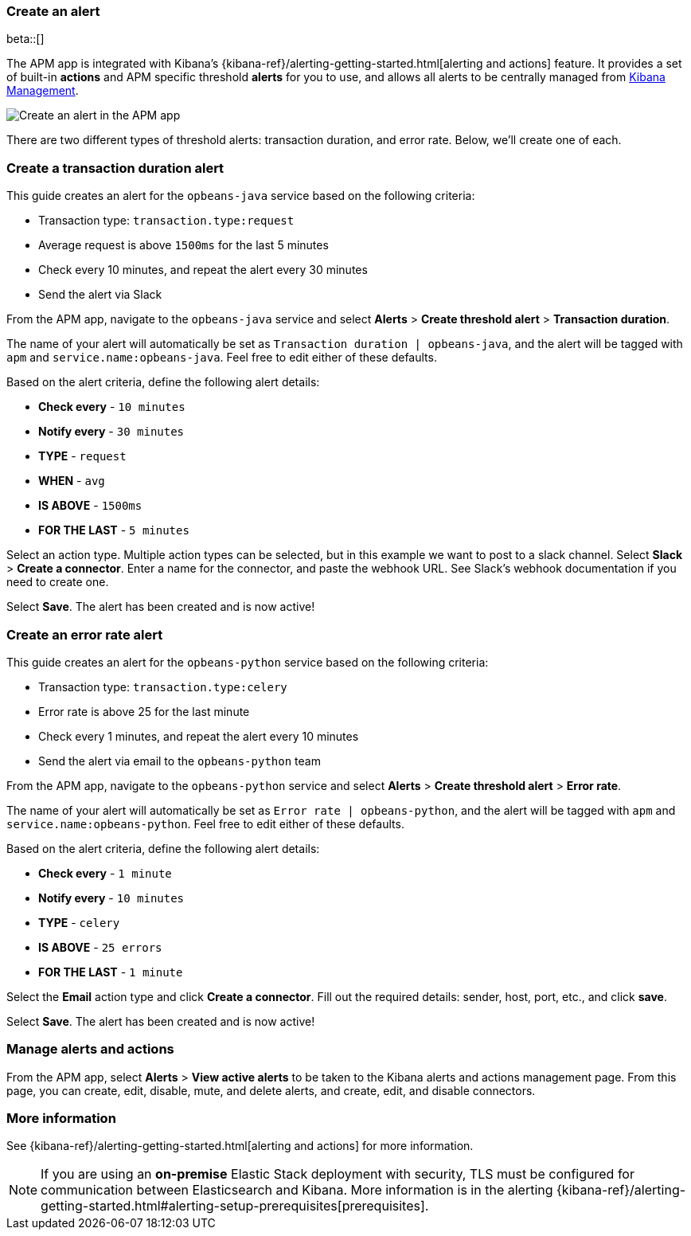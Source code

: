 [role="xpack"]
[[apm-alerts]]
=== Create an alert

beta::[]

The APM app is integrated with Kibana's {kibana-ref}/alerting-getting-started.html[alerting and actions] feature.
It provides a set of built-in **actions** and APM specific threshold **alerts** for you to use,
and allows all alerts to be centrally managed from <<management,Kibana Management>>.

[role="screenshot"]
image::apm/images/apm-alert.png[Create an alert in the APM app]

There are two different types of threshold alerts: transaction duration, and error rate.
Below, we'll create one of each.

[float]
[[apm-create-transaction-alert]]
=== Create a transaction duration alert

This guide creates an alert for the `opbeans-java` service based on the following criteria:

* Transaction type: `transaction.type:request`
* Average request is above `1500ms` for the last 5 minutes
* Check every 10 minutes, and repeat the alert every 30 minutes
* Send the alert via Slack

From the APM app, navigate to the `opbeans-java` service and select
**Alerts** > **Create threshold alert** > **Transaction duration**.

The name of your alert will automatically be set as `Transaction duration | opbeans-java`,
and the alert will be tagged with `apm` and `service.name:opbeans-java`.
Feel free to edit either of these defaults.

Based on the alert criteria, define the following alert details:

* **Check every** - `10 minutes`
* **Notify every** - `30 minutes`
* **TYPE** - `request`
* **WHEN** - `avg`
* **IS ABOVE** - `1500ms`
* **FOR THE LAST** - `5 minutes`

Select an action type.
Multiple action types can be selected, but in this example we want to post to a slack channel.
Select **Slack** > **Create a connector**.
Enter a name for the connector,
and paste the webhook URL.
See Slack's webhook documentation if you need to create one.

Select **Save**. The alert has been created and is now active!

[float]
[[apm-create-error-alert]]
=== Create an error rate alert

This guide creates an alert for the `opbeans-python` service based on the following criteria:

* Transaction type: `transaction.type:celery`
* Error rate is above 25 for the last minute
* Check every 1 minutes, and repeat the alert every 10 minutes
* Send the alert via email to the `opbeans-python` team

From the APM app, navigate to the `opbeans-python` service and select
**Alerts** > **Create threshold alert** > **Error rate**.

The name of your alert will automatically be set as `Error rate | opbeans-python`,
and the alert will be tagged with `apm` and `service.name:opbeans-python`.
Feel free to edit either of these defaults.

Based on the alert criteria, define the following alert details:

* **Check every** - `1 minute`
* **Notify every** - `10 minutes`
* **TYPE** - `celery`
* **IS ABOVE** - `25 errors`
* **FOR THE LAST** - `1 minute`

Select the **Email** action type and click **Create a connector**.
Fill out the required details: sender, host, port, etc., and click **save**.

Select **Save**. The alert has been created and is now active!

[float]
[[apm-alert-manage]]
=== Manage alerts and actions

From the APM app, select **Alerts** > **View active alerts** to be taken to the Kibana alerts and actions management page.
From this page, you can create, edit, disable, mute, and delete alerts, and create, edit, and disable connectors.

[float]
[[apm-alert-more-info]]
=== More information

See {kibana-ref}/alerting-getting-started.html[alerting and actions] for more information.

NOTE: If you are using an **on-premise** Elastic Stack deployment with security,
TLS must be configured for communication between Elasticsearch and Kibana.
More information is in the alerting {kibana-ref}/alerting-getting-started.html#alerting-setup-prerequisites[prerequisites].